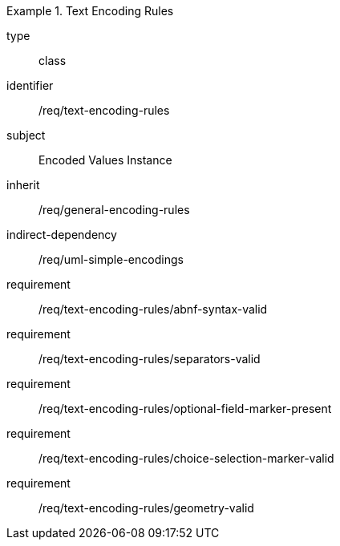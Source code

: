 [requirement,model=ogc]
.Text Encoding Rules
====
[%metadata]
type:: class
identifier:: /req/text-encoding-rules
subject:: Encoded Values Instance
inherit:: /req/general-encoding-rules
indirect-dependency:: /req/uml-simple-encodings

requirement:: /req/text-encoding-rules/abnf-syntax-valid
requirement:: /req/text-encoding-rules/separators-valid
requirement:: /req/text-encoding-rules/optional-field-marker-present
requirement:: /req/text-encoding-rules/choice-selection-marker-valid
requirement:: /req/text-encoding-rules/geometry-valid
====
